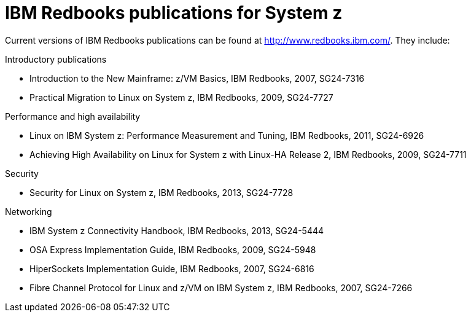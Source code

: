 [id="ibm-redbooks-publications-for-system-z_{context}"]
= IBM Redbooks publications for System z

Current versions of IBM Redbooks publications can be found at link:++http://www.redbooks.ibm.com/++[]. They include:

.Introductory publications

* Introduction to the New Mainframe: z/VM Basics, IBM Redbooks, 2007, SG24-7316

* Practical Migration to Linux on System{nbsp}z, IBM Redbooks, 2009, SG24-7727

.Performance and high availability

* Linux on IBM System{nbsp}z: Performance Measurement and Tuning, IBM Redbooks, 2011, SG24-6926

* Achieving High Availability on Linux for System{nbsp}z with Linux-HA Release 2, IBM Redbooks, 2009, SG24-7711

.Security

* Security for Linux on System{nbsp}z, IBM Redbooks, 2013, SG24-7728

.Networking

* IBM System{nbsp}z Connectivity Handbook, IBM Redbooks, 2013, SG24-5444

* OSA Express Implementation Guide, IBM Redbooks, 2009, SG24-5948

* HiperSockets Implementation Guide, IBM Redbooks, 2007, SG24-6816

* Fibre Channel Protocol for Linux and z/VM on IBM System{nbsp}z, IBM Redbooks, 2007, SG24-7266
